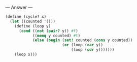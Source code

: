 
--- Answer ---

#+BEGIN_SRC scheme
(define (cycle? x)
  (let ((counted '()))
    (define (loop y)
      (cond ((not (pair? y)) #f)
            ((memq y counted) #t)
            (else (begin (set! counted (cons y counted))
                         (or (loop (car y))
                             (loop (cdr y)))))))
    (loop x)))
#+END_SRC
